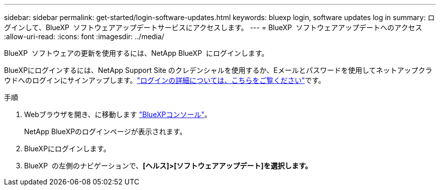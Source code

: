 ---
sidebar: sidebar 
permalink: get-started/login-software-updates.html 
keywords: bluexp login, software updates log in 
summary: ログインして、BlueXP  ソフトウェアアップデートサービスにアクセスします。 
---
= BlueXP  ソフトウェアアップデートへのアクセス
:allow-uri-read: 
:icons: font
:imagesdir: ../media/


[role="lead"]
BlueXP  ソフトウェアの更新を使用するには、NetApp BlueXP  にログインします。

BlueXPにログインするには、NetApp Support Site のクレデンシャルを使用するか、Eメールとパスワードを使用してネットアップクラウドへのログインにサインアップします。link:https://docs.netapp.com/us-en/bluexp-setup-admin/task-logging-in.html["ログインの詳細については、こちらをご覧ください"^]です。

.手順
. Webブラウザを開き、に移動します link:https://console.bluexp.netapp.com/["BlueXPコンソール"^]。
+
NetApp BlueXPのログインページが表示されます。

. BlueXPにログインします。
. BlueXP  の左側のナビゲーションで、*[ヘルス]>[ソフトウェアアップデート]を選択します。*

